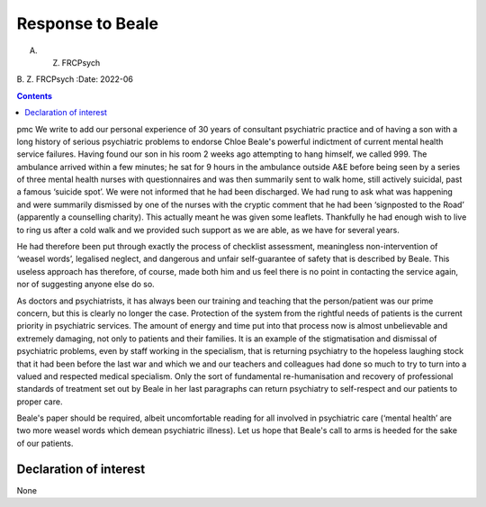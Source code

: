 =================
Response to Beale
=================

A. Z. FRCPsych
B. Z. FRCPsych
:Date: 2022-06


.. contents::
   :depth: 3
..

pmc
We write to add our personal experience of 30 years of consultant
psychiatric practice and of having a son with a long history of serious
psychiatric problems to endorse Chloe Beale's powerful indictment of
current mental health service failures. Having found our son in his room
2 weeks ago attempting to hang himself, we called 999. The ambulance
arrived within a few minutes; he sat for 9 hours in the ambulance
outside A&E before being seen by a series of three mental health nurses
with questionnaires and was then summarily sent to walk home, still
actively suicidal, past a famous ‘suicide spot’. We were not informed
that he had been discharged. We had rung to ask what was happening and
were summarily dismissed by one of the nurses with the cryptic comment
that he had been ‘signposted to the Road’ (apparently a counselling
charity). This actually meant he was given some leaflets. Thankfully he
had enough wish to live to ring us after a cold walk and we provided
such support as we are able, as we have for several years.

He had therefore been put through exactly the process of checklist
assessment, meaningless non-intervention of ‘weasel words’, legalised
neglect, and dangerous and unfair self-guarantee of safety that is
described by Beale. This useless approach has therefore, of course, made
both him and us feel there is no point in contacting the service again,
nor of suggesting anyone else do so.

As doctors and psychiatrists, it has always been our training and
teaching that the person/patient was our prime concern, but this is
clearly no longer the case. Protection of the system from the rightful
needs of patients is the current priority in psychiatric services. The
amount of energy and time put into that process now is almost
unbelievable and extremely damaging, not only to patients and their
families. It is an example of the stigmatisation and dismissal of
psychiatric problems, even by staff working in the specialism, that is
returning psychiatry to the hopeless laughing stock that it had been
before the last war and which we and our teachers and colleagues had
done so much to try to turn into a valued and respected medical
specialism. Only the sort of fundamental re-humanisation and recovery of
professional standards of treatment set out by Beale in her last
paragraphs can return psychiatry to self-respect and our patients to
proper care.

Beale's paper should be required, albeit uncomfortable reading for all
involved in psychiatric care (‘mental health’ are two more weasel words
which demean psychiatric illness). Let us hope that Beale's call to arms
is heeded for the sake of our patients.

.. _nts1:

Declaration of interest
=======================

None

